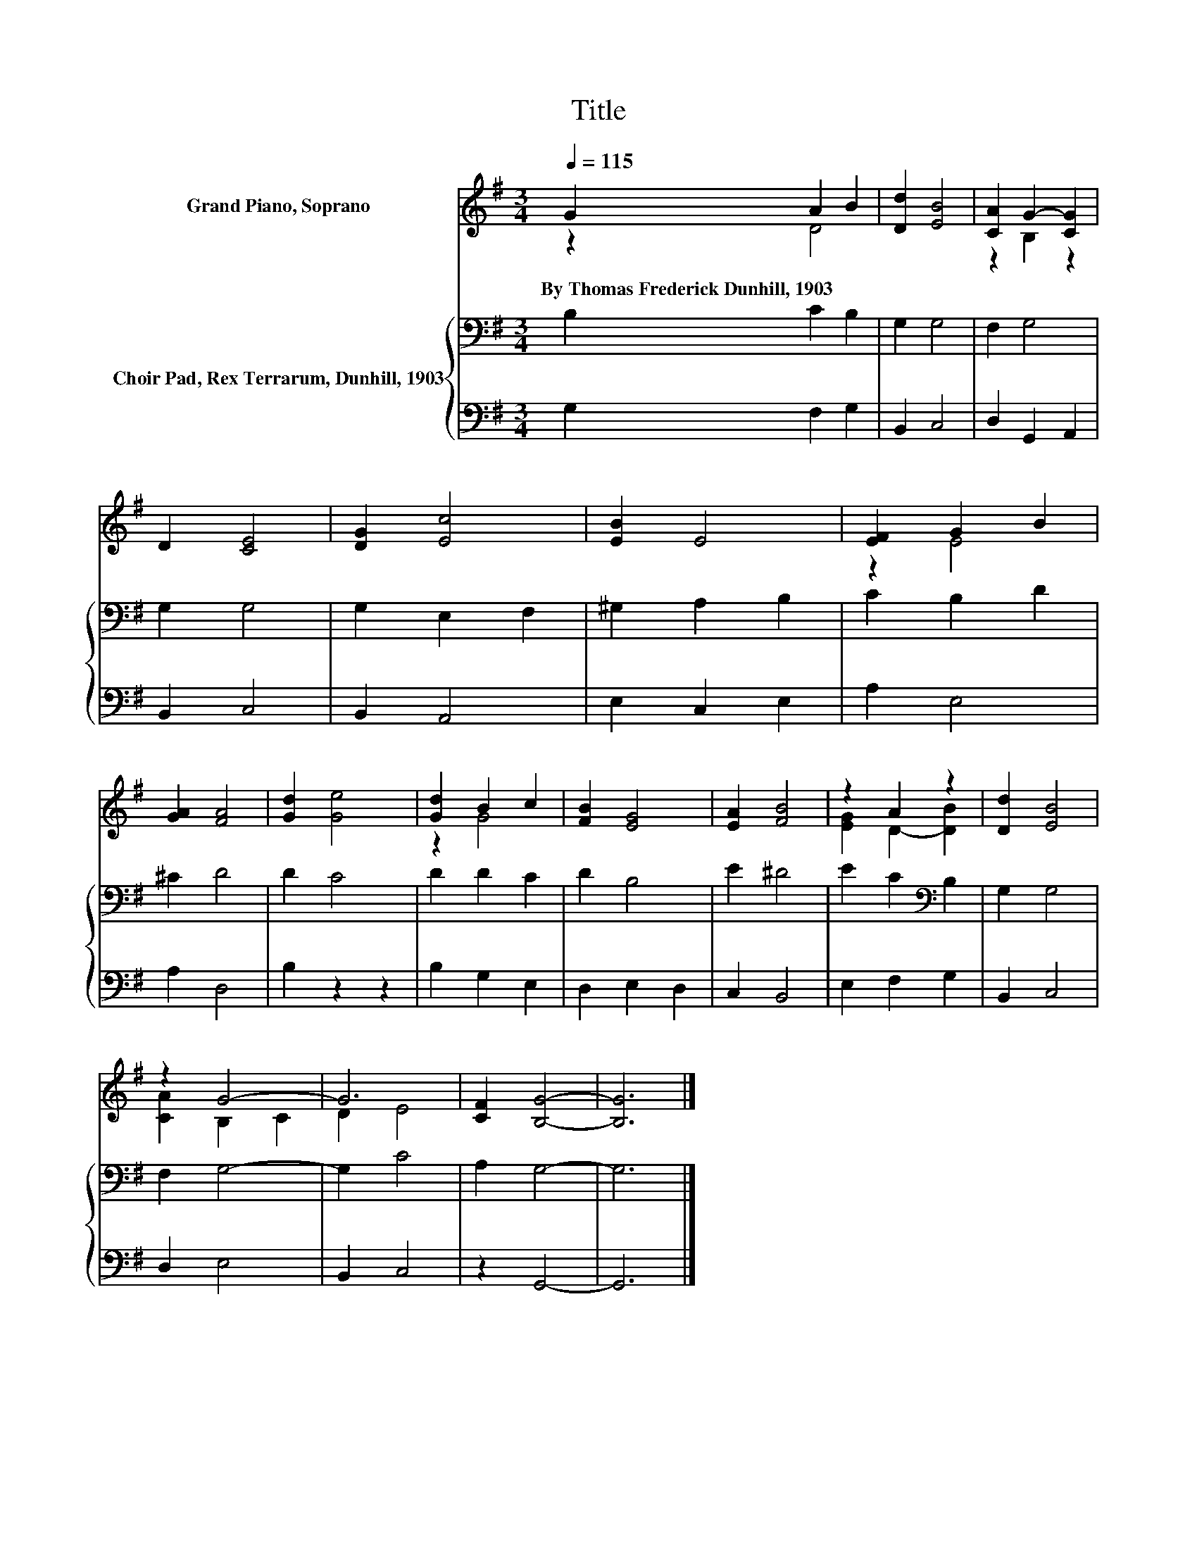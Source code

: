 X:1
T:Title
%%score ( 1 2 ) { 3 | 4 }
L:1/8
Q:1/4=115
M:3/4
K:G
V:1 treble nm="Grand Piano, Soprano"
V:2 treble 
V:3 bass nm="Choir Pad, Rex Terrarum, Dunhill, 1903"
V:4 bass 
V:1
 G2 A2 B2 | [Dd]2 [EB]4 | [CA]2 G2- [CG]2 | D2 [CE]4 | [DG]2 [Ec]4 | [EB]2 E4 | [EF]2 G2 B2 | %7
w: By~Thomas~Frederick~Dunhill,~1903 * *|||||||
 [GA]2 [FA]4 | [Gd]2 [Ge]4 | [Gd]2 B2 c2 | [FB]2 [EG]4 | [EA]2 [FB]4 | z2 A2 z2 | [Dd]2 [EB]4 | %14
w: |||||||
 z2 G4- | G6 | [CF]2 [B,G]4- | [B,G]6 |] %18
w: ||||
V:2
 z2 D4 | x6 | z2 B,2 z2 | x6 | x6 | x6 | z2 E4 | x6 | x6 | z2 G4 | x6 | x6 | [EG]2 D2- [DB]2 | x6 | %14
 [CA]2 B,2 C2 | D2 E4 | x6 | x6 |] %18
V:3
 B,2 C2 B,2 | G,2 G,4 | F,2 G,4 | G,2 G,4 | G,2 E,2 F,2 | ^G,2 A,2 B,2 | C2 B,2 D2 | ^C2 D4 | %8
 D2 C4 | D2 D2 C2 | D2 B,4 | E2 ^D4 | E2 C2[K:bass] B,2 | G,2 G,4 | F,2 G,4- | G,2 C4 | A,2 G,4- | %17
 G,6 |] %18
V:4
 G,2 F,2 G,2 | B,,2 C,4 | D,2 G,,2 A,,2 | B,,2 C,4 | B,,2 A,,4 | E,2 C,2 E,2 | A,2 E,4 | A,2 D,4 | %8
 B,2 z2 z2 | B,2 G,2 E,2 | D,2 E,2 D,2 | C,2 B,,4 | E,2 F,2 G,2 | B,,2 C,4 | D,2 E,4 | B,,2 C,4 | %16
 z2 G,,4- | G,,6 |] %18

